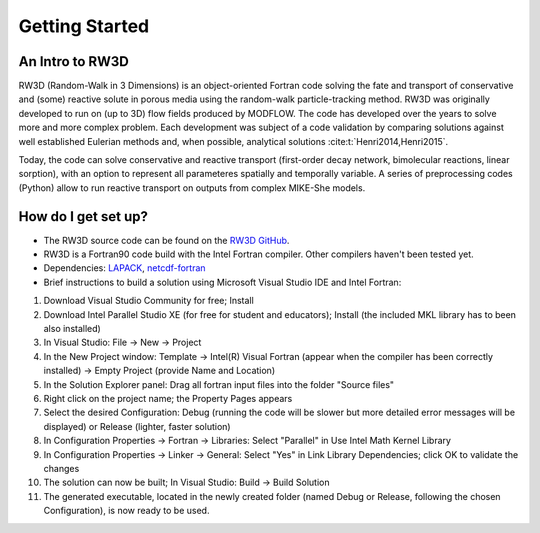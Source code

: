 Getting Started
=====

.. _intro:

An Intro to RW3D
------------

RW3D (Random-Walk in 3 Dimensions) is an object-oriented Fortran code solving the fate and transport of conservative and (some) reactive solute in porous media using the random-walk particle-tracking method. 
RW3D was originally developed to run on (up to 3D) flow fields produced by MODFLOW. The code has developed over the years to solve more and more complex problem. 
Each development was subject of a code validation by comparing solutions against well established Eulerian methods and, when possible, analytical solutions :cite:t:`Henri2014,Henri2015`. 

Today, the code can solve conservative and reactive transport (first-order decay network, bimolecular reactions, linear sorption), with an option to represent all parameteres spatially and temporally variable. 
A series of preprocessing codes (Python) allow to run reactive transport on outputs from complex MIKE-She models. 


How do I get set up?
----------------

- The RW3D source code can be found on the `RW3D GitHub <https://github.com/upc-ghs/RW3D>`_.
- RW3D is a Fortran90 code build with the Intel Fortran compiler. Other compilers haven't been tested yet.
- Dependencies: `LAPACK <https://www.netlib.org/lapack/>`_, `netcdf-fortran <https://docs.unidata.ucar.edu/netcdf-fortran/current/>`_
- Brief instructions to build a solution using Microsoft Visual Studio IDE and Intel Fortran:

#. Download Visual Studio Community for free; Install
#. Download Intel Parallel Studio XE (for free for student and educators); Install (the included MKL library has to been also installed)
#. In Visual Studio: File -> New -> Project
#. In the New Project window: Template -> Intel(R) Visual Fortran (appear when the compiler has been correctly installed) -> Empty Project (provide Name and Location)
#. In the Solution Explorer panel: Drag all fortran input files into the folder "Source files"
#. Right click on the project name; the Property Pages appears
#. Select the desired Configuration: Debug (running the code will be slower but more detailed error messages will be displayed) or Release (lighter, faster solution)
#. In Configuration Properties -> Fortran -> Libraries: Select "Parallel" in Use Intel Math Kernel Library
#. In Configuration Properties -> Linker -> General: Select "Yes" in Link Library Dependencies; click OK to validate the changes
#. The solution can now be built; In Visual Studio: Build -> Build Solution
#. The generated executable, located in the newly created folder (named Debug or Release, following the chosen Configuration), is now ready to be used.
